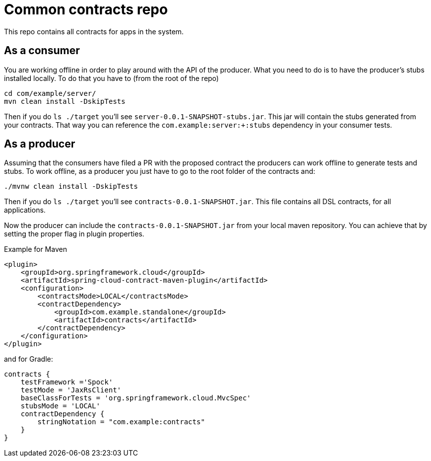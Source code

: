 = Common contracts repo

This repo contains all contracts for apps in the system.

== As a consumer

You are working offline in order to play around with the API of the producer.
What you need to do is to have the producer's stubs installed locally. To do that
you have to (from the root of the repo)

[source,bash]
----
cd com/example/server/
mvn clean install -DskipTests
----

Then if you do `ls ./target` you'll see `server-0.0.1-SNAPSHOT-stubs.jar`. This jar will
 contain the stubs generated from your contracts. That way you
can reference the `com.example:server:+:stubs` dependency in your consumer tests.

== As a producer

Assuming that the consumers have filed a PR with the proposed contract the producers
can work offline to generate tests and stubs. To work offline, as a producer you just have
to go to the root folder of the contracts and:

[source,bash]
----
./mvnw clean install -DskipTests
----

Then if you do `ls ./target` you'll see `contracts-0.0.1-SNAPSHOT.jar`. This file contains
all DSL contracts, for all applications.

Now the producer can include the `contracts-0.0.1-SNAPSHOT.jar` from your local maven repository.
You can achieve that by setting the proper flag in plugin properties.

Example for Maven

[source,xml]
----
<plugin>
    <groupId>org.springframework.cloud</groupId>
    <artifactId>spring-cloud-contract-maven-plugin</artifactId>
    <configuration>
        <contractsMode>LOCAL</contractsMode>
        <contractDependency>
            <groupId>com.example.standalone</groupId>
            <artifactId>contracts</artifactId>
        </contractDependency>
    </configuration>
</plugin>
----

and for Gradle:

[source,groovy]
----
contracts {
    testFramework ='Spock'
    testMode = 'JaxRsClient'
    baseClassForTests = 'org.springframework.cloud.MvcSpec'
    stubsMode = 'LOCAL'
    contractDependency {
        stringNotation = "com.example:contracts"
    }
}
----